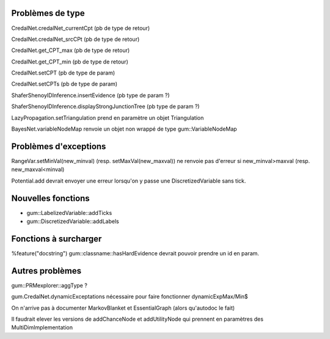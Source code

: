 Problèmes de type
-----------------

CredalNet.credalNet_currentCpt (pb de type de retour)

CredalNet.credalNet_srcCPt (pb de type de retour)

CredalNet.get_CPT_max (pb de type de retour)

CredalNet.get_CPT_min (pb de type de retour)

CredalNet.setCPT (pb de type de param)

CredalNet.setCPTs (pb de type de param)

ShaferShenoyIDInference.insertEvidence (pb type de param ?)

ShaferShenoyIDInference.displayStrongJunctionTree (pb type de param ?)

LazyPropagation.setTriangulation prend en paramètre un objet Triangulation

BayesNet.variableNodeMap renvoie un objet non wrappé de type gum::VariableNodeMap

Problèmes d'exceptions
----------------------

RangeVar.setMinVal(new_minval) (resp. setMaxVal(new_maxval)) ne renvoie pas d'erreur si new_minval>maxval (resp. new_maxval<minval)

Potential.add devrait envoyer une erreur lorsqu'on y passe une DiscretizedVariable sans tick.

Nouvelles fonctions
-------------------

- gum::LabelizedVariable::addTicks

- gum::DiscretizedVariable::addLabels

Fonctions à surcharger
----------------------

%feature("docstring") gum::classname::hasHardEvidence devrait pouvoir prendre un id en param.

Autres problèmes
----------------

gum::PRMexplorer::aggType ?

gum.CredalNet.dynamicExceptations nécessaire pour faire fonctionner dynamicExpMax/Min$

On n'arrive pas à documenter MarkovBlanket et EssentialGraph (alors qu'autodoc le fait)

Il faudrait elever les versions de addChanceNode et addUtilityNode qui prennent en paramètres des MultiDimImplementation